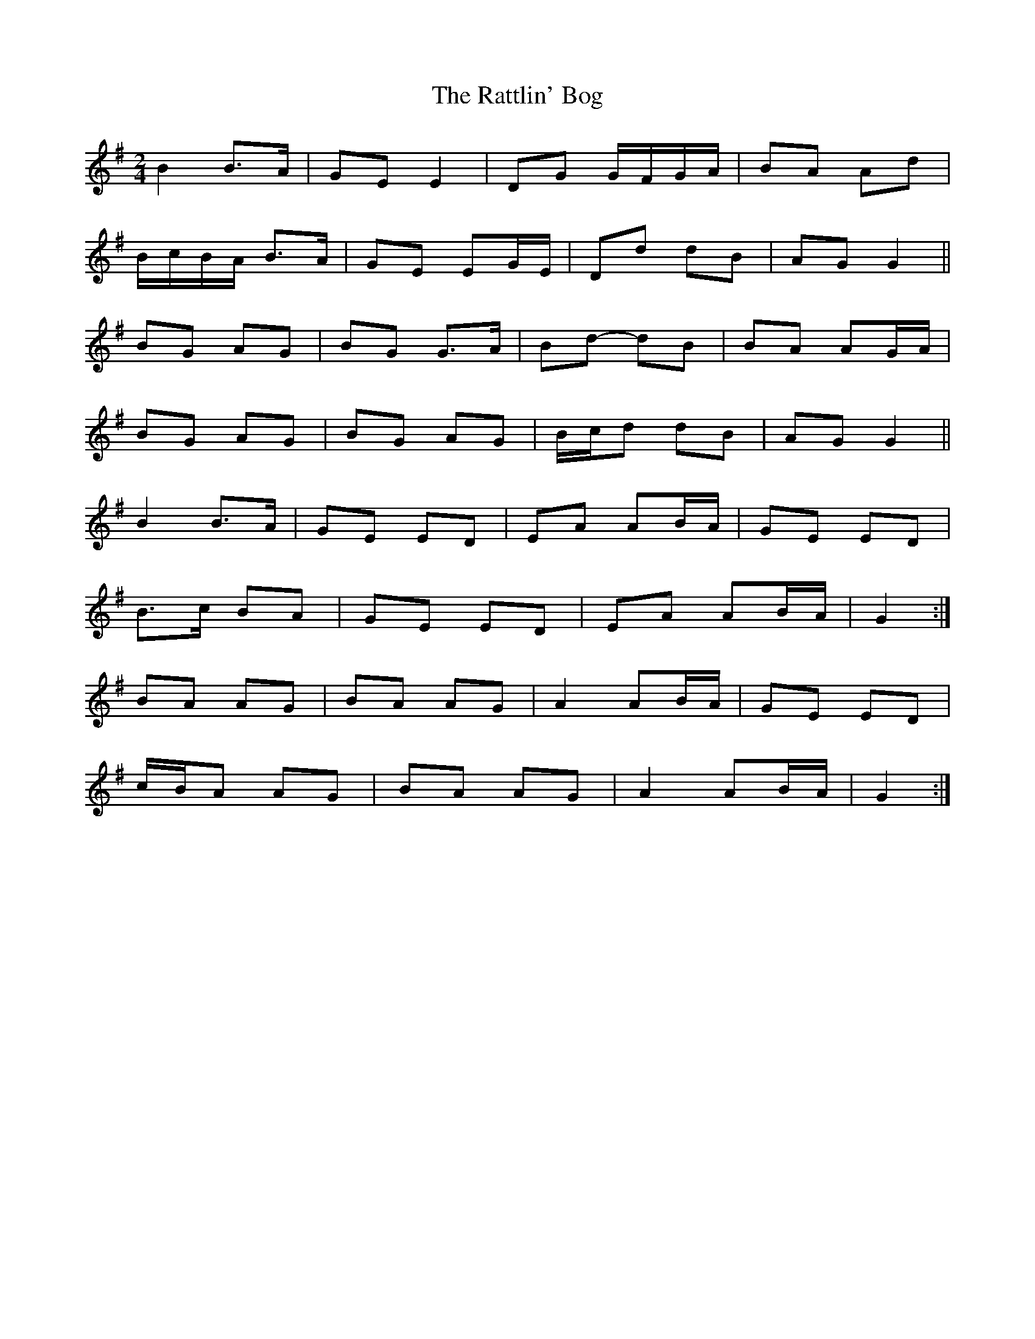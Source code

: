 X: 2
T: Rattlin' Bog, The
Z: ceolachan
S: https://thesession.org/tunes/583#setting13576
R: polka
M: 2/4
L: 1/8
K: Gmaj
B2 B>A | GE E2 | DG G/F/G/A/ | BA Ad |B/c/B/A/ B>A | GE EG/E/ | Dd dB | AG G2 ||BG AG | BG G>A | Bd- dB | BA AG/A/ | BG AG | BG AG | B/c/d dB | AG G2 ||B2 B>A | GE ED | EA AB/A/ | GE ED |B>c BA | GE ED | EA AB/A/ | G2 :|BA AG | BA AG | A2 AB/A/ | GE ED | c/B/A AG | BA AG | A2 AB/A/ | G2 :|
